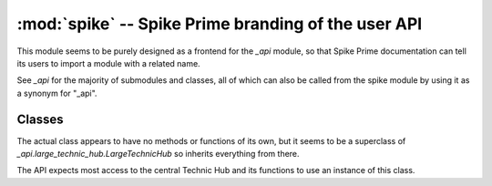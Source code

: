 :mod:`spike` -- Spike Prime branding of the user API
====================================================

.. module:: spike
   :synopsis: Spike Prime branding of the user API

This module seems to be purely designed as a frontend for the `_api` module,
so that Spike Prime documentation can tell its users to import a module with a
related name.

See `_api` for the majority of submodules and classes, all of which can also
be called from the spike module by using it as a synonym for "_api".

Classes
-------
.. class:: PrimeHub()

    The actual class appears to have no methods or functions of its own, but it
    seems to be a superclass of `_api.large_technic_hub.LargeTechnicHub` so
    inherits everything from there.

    The API expects most access to the central Technic Hub and its functions to
    use an instance of this class.
